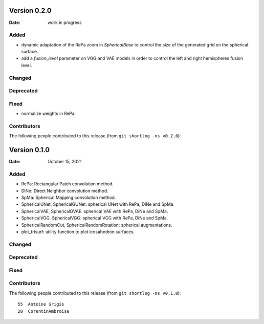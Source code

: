 .. -*- mode: rst -*-

Version 0.2.0
=============

:Date: work in progress

Added
-----

* dynamic adaptation of the RePa zoom in `SphericalBase` to control the size
  of the generated grid on the spherical surface.
* add a `fusion_level` parameter on VGG and VAE models in order to control
  the left and right hemispheres fusion level.

Changed
-------

Deprecated
----------

Fixed
-----

* normalize weights in RePa.

Contributors
------------

The following people contributed to this release (from ``git shortlog -ns v0.2.0``)::


Version 0.1.0
=============

:Date: October 15, 2021

Added
-----

* RePa: Rectangular Patch convolution method.
* DiNe: Direct Neighbor convolution method.
* SpMa: Spherical Mapping convolution method.
* SphericalUNet, SphericalGUNet: spherical UNet with RePa, DiNe and SpMa.
* SphericalVAE, SphericalGVAE: spherical VAE with RePa, DiNe and SpMa.
* SphericalVGG, SphericalVGG: spherical VGG with RePa, DiNe and SpMa.
* SphericalRandomCut, SphericalRandomRotation: spherical augmentations.
* plot_trisurf: utility function to plot icosahedron surfaces.

Changed
-------

Deprecated
----------

Fixed
-----

Contributors
------------

The following people contributed to this release (from ``git shortlog -ns v0.1.0``)::

   55  Antoine Grigis
   20  CorentinAmbroise
